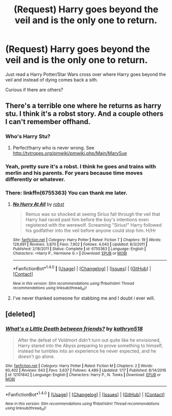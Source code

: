 #+TITLE: (Request) Harry goes beyond the veil and is the only one to return.

* (Request) Harry goes beyond the veil and is the only one to return.
:PROPERTIES:
:Author: Davidlister01
:Score: 3
:DateUnix: 1490741546.0
:DateShort: 2017-Mar-29
:END:
Just read a Harry Potter/Star Wars cross over where Harry goes beyond the veil and instead of dying comes back a sith.

Curious if there are others?


** There's a terrible one where he returns as harry stu. I think it's a robst story. And a couple others I can't remember offhand.
:PROPERTIES:
:Author: viol8er
:Score: 3
:DateUnix: 1490742797.0
:DateShort: 2017-Mar-29
:END:

*** Who's Harry Stu?
:PROPERTIES:
:Author: Davidlister01
:Score: 1
:DateUnix: 1490743235.0
:DateShort: 2017-Mar-29
:END:

**** Perfect!harry who is never wrong. See [[http://tvtropes.org/pmwiki/pmwiki.php/Main/MarySue]]
:PROPERTIES:
:Author: viol8er
:Score: 3
:DateUnix: 1490743646.0
:DateShort: 2017-Mar-29
:END:


*** Yeah, pretty sure it's a robst. I think he goes and trains with merlin and his parents. For years because time moves differently or whatever.
:PROPERTIES:
:Author: Slindish
:Score: 1
:DateUnix: 1490744100.0
:DateShort: 2017-Mar-29
:END:


*** There: linkffn(6755363) You can thank me later.
:PROPERTIES:
:Author: grasianids
:Score: 1
:DateUnix: 1490926065.0
:DateShort: 2017-Mar-31
:END:

**** [[http://www.fanfiction.net/s/6755363/1/][*/No Hurry At All/*]] by [[https://www.fanfiction.net/u/1451358/robst][/robst/]]

#+begin_quote
  Remus was so shocked at seeing Sirius fall through the veil that Harry had raced past him before the boy's intentions even registered with the werewolf. Screaming "Sirius!" Harry followed his godfather into the veil before anyone could stop him. H/Hr
#+end_quote

^{/Site/: [[http://www.fanfiction.net/][fanfiction.net]] *|* /Category/: Harry Potter *|* /Rated/: Fiction T *|* /Chapters/: 19 *|* /Words/: 126,691 *|* /Reviews/: 3,870 *|* /Favs/: 7,902 *|* /Follows/: 4,043 *|* /Updated/: 8/3/2011 *|* /Published/: 2/18/2011 *|* /Status/: Complete *|* /id/: 6755363 *|* /Language/: English *|* /Characters/: <Harry P., Hermione G.> *|* /Download/: [[http://www.ff2ebook.com/old/ffn-bot/index.php?id=6755363&source=ff&filetype=epub][EPUB]] or [[http://www.ff2ebook.com/old/ffn-bot/index.php?id=6755363&source=ff&filetype=mobi][MOBI]]}

--------------

*FanfictionBot*^{1.4.0} *|* [[[https://github.com/tusing/reddit-ffn-bot/wiki/Usage][Usage]]] | [[[https://github.com/tusing/reddit-ffn-bot/wiki/Changelog][Changelog]]] | [[[https://github.com/tusing/reddit-ffn-bot/issues/][Issues]]] | [[[https://github.com/tusing/reddit-ffn-bot/][GitHub]]] | [[[https://www.reddit.com/message/compose?to=tusing][Contact]]]

^{/New in this version: Slim recommendations using/ ffnbot!slim! /Thread recommendations using/ linksub(thread_id)!}
:PROPERTIES:
:Author: FanfictionBot
:Score: 1
:DateUnix: 1490926108.0
:DateShort: 2017-Mar-31
:END:


**** I've never thanked someone for stabbing me and I doubt i ever will.
:PROPERTIES:
:Author: viol8er
:Score: 1
:DateUnix: 1490927235.0
:DateShort: 2017-Mar-31
:END:


** [deleted]
:PROPERTIES:
:Score: 2
:DateUnix: 1490781242.0
:DateShort: 2017-Mar-29
:END:

*** [[http://www.fanfiction.net/s/12101842/1/][*/What's a Little Death between friends?/*]] by [[https://www.fanfiction.net/u/4404355/kathryn518][/kathryn518/]]

#+begin_quote
  After the defeat of Voldmort didn't turn out quite like he envisioned, Harry stared into the Abyss preparing to prove something to himself, instead he tumbles into an experience he never expected, and he doesn't go alone.
#+end_quote

^{/Site/: [[http://www.fanfiction.net/][fanfiction.net]] *|* /Category/: Harry Potter *|* /Rated/: Fiction M *|* /Chapters/: 2 *|* /Words/: 60,402 *|* /Reviews/: 643 *|* /Favs/: 3,637 *|* /Follows/: 4,489 *|* /Updated/: 1/17 *|* /Published/: 8/14/2016 *|* /id/: 12101842 *|* /Language/: English *|* /Characters/: Harry P., N. Tonks *|* /Download/: [[http://www.ff2ebook.com/old/ffn-bot/index.php?id=12101842&source=ff&filetype=epub][EPUB]] or [[http://www.ff2ebook.com/old/ffn-bot/index.php?id=12101842&source=ff&filetype=mobi][MOBI]]}

--------------

*FanfictionBot*^{1.4.0} *|* [[[https://github.com/tusing/reddit-ffn-bot/wiki/Usage][Usage]]] | [[[https://github.com/tusing/reddit-ffn-bot/wiki/Changelog][Changelog]]] | [[[https://github.com/tusing/reddit-ffn-bot/issues/][Issues]]] | [[[https://github.com/tusing/reddit-ffn-bot/][GitHub]]] | [[[https://www.reddit.com/message/compose?to=tusing][Contact]]]

^{/New in this version: Slim recommendations using/ ffnbot!slim! /Thread recommendations using/ linksub(thread_id)!}
:PROPERTIES:
:Author: FanfictionBot
:Score: 1
:DateUnix: 1490781250.0
:DateShort: 2017-Mar-29
:END:
